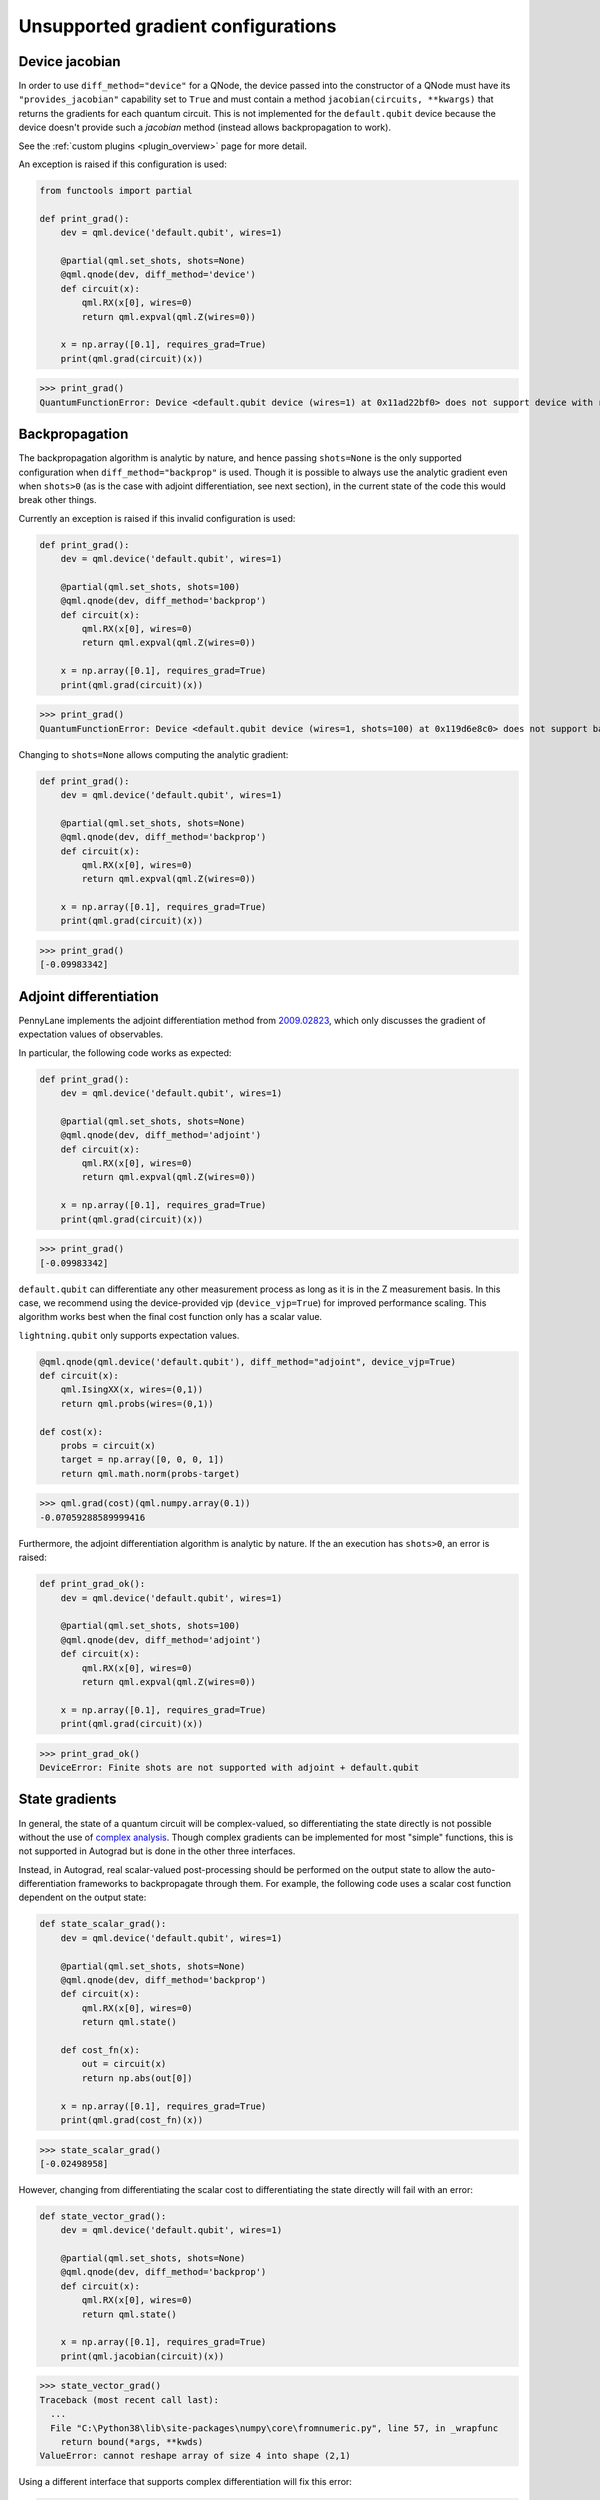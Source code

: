 .. _unsupported_gradients:

Unsupported gradient configurations
===================================

.. _Device jacobian:

Device jacobian
~~~~~~~~~~~~~~~~~~~~~~~~~~~

In order to use ``diff_method="device"`` for a QNode, the device passed into
the constructor of a QNode must have its ``"provides_jacobian"`` capability set to ``True``
and must contain a method ``jacobian(circuits, **kwargs)`` that returns the gradients for
each quantum circuit. This is not implemented for the ``default.qubit`` device because
the device doesn't provide such a `jacobian` method (instead allows backpropagation to work).

See the :ref:`custom plugins <plugin_overview>` page for more detail.

An exception is raised if this configuration is used:

.. code-block:: python

    from functools import partial

    def print_grad():
        dev = qml.device('default.qubit', wires=1)

        @partial(qml.set_shots, shots=None)
        @qml.qnode(dev, diff_method='device')
        def circuit(x):
            qml.RX(x[0], wires=0)
            return qml.expval(qml.Z(wires=0))

        x = np.array([0.1], requires_grad=True)
        print(qml.grad(circuit)(x))

>>> print_grad()
QuantumFunctionError: Device <default.qubit device (wires=1) at 0x11ad22bf0> does not support device with requested circuit.

.. _Analytic backpropagation:

Backpropagation
~~~~~~~~~~~~~~~~~~~~~~~~

The backpropagation algorithm is analytic by nature, and hence passing ``shots=None``
is the only supported configuration when ``diff_method="backprop"`` is used. Though
it is possible to always use the analytic gradient even when ``shots>0`` (as is the case
with adjoint differentiation, see next section), in the current state of the code this would
break other things.

Currently an exception is raised if this invalid configuration is used:

.. code-block:: python

    def print_grad():
        dev = qml.device('default.qubit', wires=1)

        @partial(qml.set_shots, shots=100)
        @qml.qnode(dev, diff_method='backprop')
        def circuit(x):
            qml.RX(x[0], wires=0)
            return qml.expval(qml.Z(wires=0))

        x = np.array([0.1], requires_grad=True)
        print(qml.grad(circuit)(x))

>>> print_grad()
QuantumFunctionError: Device <default.qubit device (wires=1, shots=100) at 0x119d6e8c0> does not support backprop with requested circuit.

Changing to ``shots=None`` allows computing the analytic gradient:

.. code-block:: python

    def print_grad():
        dev = qml.device('default.qubit', wires=1)

        @partial(qml.set_shots, shots=None)
        @qml.qnode(dev, diff_method='backprop')
        def circuit(x):
            qml.RX(x[0], wires=0)
            return qml.expval(qml.Z(wires=0))

        x = np.array([0.1], requires_grad=True)
        print(qml.grad(circuit)(x))

>>> print_grad()
[-0.09983342]

.. _Adjoint differentation:

Adjoint differentiation
~~~~~~~~~~~~~~~~~~~~~~~

PennyLane implements the adjoint differentiation method from
`2009.02823 <https://arxiv.org/pdf/2009.02823.pdf>`__, which only discusses
the gradient of expectation values of observables.

In particular, the following code works as expected:

.. code-block:: python

    def print_grad():
        dev = qml.device('default.qubit', wires=1)

        @partial(qml.set_shots, shots=None)
        @qml.qnode(dev, diff_method='adjoint')
        def circuit(x):
            qml.RX(x[0], wires=0)
            return qml.expval(qml.Z(wires=0))

        x = np.array([0.1], requires_grad=True)
        print(qml.grad(circuit)(x))

>>> print_grad()
[-0.09983342]

``default.qubit`` can differentiate any other measurement process as long as it
is in the Z measurement basis. In this case, we recommend using the device-provided vjp
(``device_vjp=True``) for improved performance scaling. This algorithm works
best when the final cost function only has a scalar value.

``lightning.qubit`` only supports expectation values.

.. code-block:: python 

    @qml.qnode(qml.device('default.qubit'), diff_method="adjoint", device_vjp=True)
    def circuit(x):
        qml.IsingXX(x, wires=(0,1))
        return qml.probs(wires=(0,1))

    def cost(x):
        probs = circuit(x)
        target = np.array([0, 0, 0, 1])
        return qml.math.norm(probs-target)

>>> qml.grad(cost)(qml.numpy.array(0.1))
-0.07059288589999416

Furthermore, the adjoint differentiation algorithm is analytic by nature. If the an execution
has ``shots>0``, an error is raised:

.. code-block:: python

    def print_grad_ok():
        dev = qml.device('default.qubit', wires=1)

        @partial(qml.set_shots, shots=100)
        @qml.qnode(dev, diff_method='adjoint')
        def circuit(x):
            qml.RX(x[0], wires=0)
            return qml.expval(qml.Z(wires=0))

        x = np.array([0.1], requires_grad=True)
        print(qml.grad(circuit)(x))

>>> print_grad_ok()
DeviceError: Finite shots are not supported with adjoint + default.qubit

.. _State gradients:

State gradients
~~~~~~~~~~~~~~~~

In general, the state of a quantum circuit will be complex-valued, so differentiating
the state directly is not possible without the use of
`complex analysis <https://en.wikipedia.org/wiki/Holomorphic_function>`__. Though complex
gradients can be implemented for most "simple" functions, this is not supported in Autograd
but is done in the other three interfaces.

Instead, in Autograd, real scalar-valued post-processing should be performed on the output state to allow
the auto-differentiation frameworks to backpropagate through them. For example, the following
code uses a scalar cost function dependent on the output state:

.. code-block:: python

    def state_scalar_grad():
        dev = qml.device('default.qubit', wires=1)

        @partial(qml.set_shots, shots=None)
        @qml.qnode(dev, diff_method='backprop')
        def circuit(x):
            qml.RX(x[0], wires=0)
            return qml.state()

        def cost_fn(x):
            out = circuit(x)
            return np.abs(out[0])

        x = np.array([0.1], requires_grad=True)
        print(qml.grad(cost_fn)(x))

>>> state_scalar_grad()
[-0.02498958]

However, changing from differentiating the scalar cost to differentiating the state
directly will fail with an error:

.. code-block:: python

    def state_vector_grad():
        dev = qml.device('default.qubit', wires=1)

        @partial(qml.set_shots, shots=None)
        @qml.qnode(dev, diff_method='backprop')
        def circuit(x):
            qml.RX(x[0], wires=0)
            return qml.state()

        x = np.array([0.1], requires_grad=True)
        print(qml.jacobian(circuit)(x))

>>> state_vector_grad()
Traceback (most recent call last):
  ...
  File "C:\Python38\lib\site-packages\numpy\core\fromnumeric.py", line 57, in _wrapfunc
    return bound(*args, **kwds)
ValueError: cannot reshape array of size 4 into shape (2,1)

Using a different interface that supports complex differentiation will fix this error:

.. code-block:: python

    def state_vector_grad_jax():
        dev = qml.device('default.qubit', wires=1)

        @partial(qml.set_shots, shots=None)
        @qml.qnode(dev, interface='jax', diff_method='backprop')
        def circuit(x):
            qml.RX(x[0], wires=0)
            return qml.state()

        x = jnp.array([0.1], dtype=np.complex64)
        print(jax.jacrev(circuit, holomorphic=True)(x))

    def state_vector_grad_tf():
        dev = qml.device('default.qubit', wires=1)

        @partial(qml.set_shots, shots=None)
        @qml.qnode(dev, interface='tf', diff_method='backprop')
        def circuit(x):
            qml.RX(x[0], wires=0)
            return qml.state()

        x = tf.Variable([0.1], trainable=True, dtype=np.complex64)
        with tf.GradientTape() as tape:
            out = circuit(x)

        print(tape.jacobian(out, [x]))

    def state_vector_grad_torch():
        dev = qml.device('default.qubit', wires=1)

        @partial(qml.set_shots, shots=None)
        @qml.qnode(dev, interface='torch', diff_method='backprop')
        def circuit(x):
            qml.RX(x[0], wires=0)
            return qml.state()

        x = torch.tensor([0.1], requires_grad=True, dtype=torch.complex64)
        print(torch.autograd.functional.jacobian(circuit, (x,)))

>>> state_vector_grad_jax()
[[-0.02498958+0.j        ]
 [ 0.        -0.49937513j]]
>>> state_vector_grad_tf()
[<tf.Tensor: shape=(2, 1), dtype=complex64, numpy=
array([[-0.02498958+0.j        ],
       [-0.        +0.49937513j]], dtype=complex64)>]
>>> state_vector_grad_torch()
(tensor([[-0.0250+0.0000j],
        [ 0.0000+0.4994j]]),)

.. _Sample gradients:

Sample gradients
~~~~~~~~~~~~~~~~~~~~~~~

In PennyLane, samples are drawn from the eigenvalues of an observable, or from the
computational basis states if no observable is provided. This process is not differentiable
in general, so no gradient flow backwards through the sampling is allowed.

Currently, attempting to compute the gradient in this scenario will not raise an
error, but the results will be incorrect:

.. code-block:: python

    def sample_backward():
        dev = qml.device('default.qubit', wires=1)

        @partial(qml.set_shots, shots=5)
        @qml.qnode(dev)
        def circuit(x):
            qml.RX(x[0], wires=0)
            return qml.sample(wires=0)

        x = np.array([np.pi / 2])
        print(qml.jacobian(circuit)(x))

>>> sample_backward()
[[[0.5]]
<BLANKLINE>
 [[0.5]]
<BLANKLINE>
 [[0.5]]
<BLANKLINE>
 [[0.5]]
<BLANKLINE>
 [[0.5]]]

The forward pass is supported and will work as expected:

.. code-block:: python

    def sample_forward():
        dev = qml.device('default.qubit', wires=1)

        @partial(qml.set_shots, shots=20)
        @qml.qnode(dev)
        def circuit(x):
            qml.RX(x[0], wires=0)
            return qml.sample(wires=0)

        x = np.array([np.pi / 2])
        print(circuit(x))

>>> sample_forward()
[[0]
 [0]
 [0]
 [0]
 [1]
 [1]
 [0]
 [0]
 [1]
 [1]
 [1]
 [1]
 [0]
 [1]
 [1]
 [0]
 [1]
 [0]
 [0]
 [1]]
